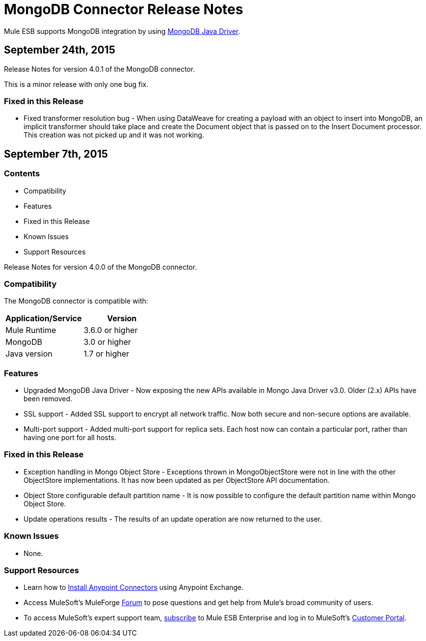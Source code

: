 = MongoDB Connector Release Notes

Mule ESB supports MongoDB integration by using http://mongodb.github.io/mongo-java-driver/[MongoDB Java Driver].

== September 24th, 2015

Release Notes for version 4.0.1 of the MongoDB connector.

This is a minor release with only one bug fix.

=== Fixed in this Release

- Fixed transformer resolution bug - When using DataWeave for creating a payload with an object to insert into MongoDB, an implicit transformer should take place and create the Document object that is passed on to the Insert Document processor. This creation was not picked up and it was not working. 


== September 7th, 2015

=== Contents

- Compatibility
- Features
- Fixed in this Release
- Known Issues
- Support Resources

Release Notes for version 4.0.0 of the MongoDB connector.

=== Compatibility
The MongoDB connector is compatible with:

|===
|Application/Service|Version

|Mule Runtime| 3.6.0 or higher
|MongoDB| 3.0 or higher
|Java version| 1.7 or higher
|===

=== Features
- Upgraded MongoDB Java Driver - Now exposing the new APIs available in Mongo Java Driver v3.0. Older (2.x) APIs have been removed.
- SSL support - Added SSL support to encrypt all network traffic. Now both secure and non-secure options are available.
- Multi-port support - Added multi-port support for replica sets. Each host now can contain a particular port, rather than having one port for all hosts.

=== Fixed in this Release
- Exception handling in Mongo Object Store - Exceptions thrown in MongoObjectStore were not in line with the other ObjectStore implementations. It has now been updated as per ObjectStore API documentation.
- Object Store configurable default partition name - It is now possible to configure the default partition name within Mongo Object Store.
- Update operations results - The results of an update operation are now returned to the user.

=== Known Issues
- None.

=== Support Resources

- Learn how to link:/mule-user-guide/v/3.7/installing-connectors[Install Anypoint Connectors] using Anypoint Exchange.
- Access MuleSoft’s MuleForge http://forum.mulesoft.org/mulesoft[Forum] to pose questions and get help from Mule’s broad community of users.
- To access MuleSoft’s expert support team, http://www.mulesoft.com/mule-esb-subscription[subscribe] to Mule ESB Enterprise and log in to MuleSoft’s http://www.mulesoft.com/support-login[Customer Portal].
